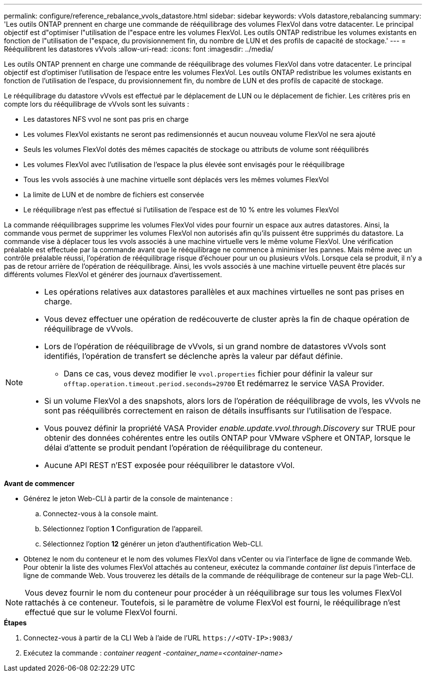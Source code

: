 ---
permalink: configure/reference_rebalance_vvols_datastore.html 
sidebar: sidebar 
keywords: vVols datastore,rebalancing 
summary: 'Les outils ONTAP prennent en charge une commande de rééquilibrage des volumes FlexVol dans votre datacenter. Le principal objectif est d"optimiser l"utilisation de l"espace entre les volumes FlexVol. Les outils ONTAP redistribue les volumes existants en fonction de l"utilisation de l"espace, du provisionnement fin, du nombre de LUN et des profils de capacité de stockage.' 
---
= Rééquilibrent les datastores vVvols
:allow-uri-read: 
:icons: font
:imagesdir: ../media/


[role="lead"]
Les outils ONTAP prennent en charge une commande de rééquilibrage des volumes FlexVol dans votre datacenter. Le principal objectif est d'optimiser l'utilisation de l'espace entre les volumes FlexVol. Les outils ONTAP redistribue les volumes existants en fonction de l'utilisation de l'espace, du provisionnement fin, du nombre de LUN et des profils de capacité de stockage.

Le rééquilibrage du datastore vVvols est effectué par le déplacement de LUN ou le déplacement de fichier. Les critères pris en compte lors du rééquilibrage de vVvols sont les suivants :

* Les datastores NFS vvol ne sont pas pris en charge
* Les volumes FlexVol existants ne seront pas redimensionnés et aucun nouveau volume FlexVol ne sera ajouté
* Seuls les volumes FlexVol dotés des mêmes capacités de stockage ou attributs de volume sont rééquilibrés
* Les volumes FlexVol avec l'utilisation de l'espace la plus élevée sont envisagés pour le rééquilibrage
* Tous les vvols associés à une machine virtuelle sont déplacés vers les mêmes volumes FlexVol
* La limite de LUN et de nombre de fichiers est conservée
* Le rééquilibrage n'est pas effectué si l'utilisation de l'espace est de 10 % entre les volumes FlexVol


La commande rééquilibrages supprime les volumes FlexVol vides pour fournir un espace aux autres datastores. Ainsi, la commande vous permet de supprimer les volumes FlexVol non autorisés afin qu'ils puissent être supprimés du datastore. La commande vise à déplacer tous les vvols associés à une machine virtuelle vers le même volume FlexVol. Une vérification préalable est effectuée par la commande avant que le rééquilibrage ne commence à minimiser les pannes. Mais même avec un contrôle préalable réussi, l'opération de rééquilibrage risque d'échouer pour un ou plusieurs vVols. Lorsque cela se produit, il n'y a pas de retour arrière de l'opération de rééquilibrage. Ainsi, les vvols associés à une machine virtuelle peuvent être placés sur différents volumes FlexVol et générer des journaux d'avertissement.

[NOTE]
====
* Les opérations relatives aux datastores parallèles et aux machines virtuelles ne sont pas prises en charge.
* Vous devez effectuer une opération de redécouverte de cluster après la fin de chaque opération de rééquilibrage de vVvols.
* Lors de l'opération de rééquilibrage de vVvols, si un grand nombre de datastores vVvols sont identifiés, l'opération de transfert se déclenche après la valeur par défaut définie.
+
** Dans ce cas, vous devez modifier le `vvol.properties` fichier pour définir la valeur sur `offtap.operation.timeout.period.seconds=29700` Et redémarrez le service VASA Provider.


* Si un volume FlexVol a des snapshots, alors lors de l'opération de rééquilibrage de vvols, les vVvols ne sont pas rééquilibrés correctement en raison de détails insuffisants sur l'utilisation de l'espace.
* Vous pouvez définir la propriété VASA Provider _enable.update.vvol.through.Discovery_ sur TRUE pour obtenir des données cohérentes entre les outils ONTAP pour VMware vSphere et ONTAP, lorsque le délai d'attente se produit pendant l'opération de rééquilibrage du conteneur.
* Aucune API REST n'EST exposée pour rééquilibrer le datastore vVol.


====
.*Avant de commencer*
* Générez le jeton Web-CLI à partir de la console de maintenance :
+
.. Connectez-vous à la console maint.
.. Sélectionnez l'option *1* Configuration de l'appareil.
.. Sélectionnez l'option *12* générer un jeton d'authentification Web-CLI.


* Obtenez le nom du conteneur et le nom des volumes FlexVol dans vCenter ou via l'interface de ligne de commande Web.
Pour obtenir la liste des volumes FlexVol attachés au conteneur, exécutez la commande _container list_ depuis l'interface de ligne de commande Web. Vous trouverez les détails de la commande de rééquilibrage de conteneur sur la page Web-CLI.



NOTE: Vous devez fournir le nom du conteneur pour procéder à un rééquilibrage sur tous les volumes FlexVol rattachés à ce conteneur. Toutefois, si le paramètre de volume FlexVol est fourni, le rééquilibrage n'est effectué que sur le volume FlexVol fourni.

.*Étapes*
. Connectez-vous à partir de la CLI Web à l'aide de l'URL `\https://<OTV-IP>:9083/`
. Exécutez la commande : _container reagent -container_name=<container-name>_


